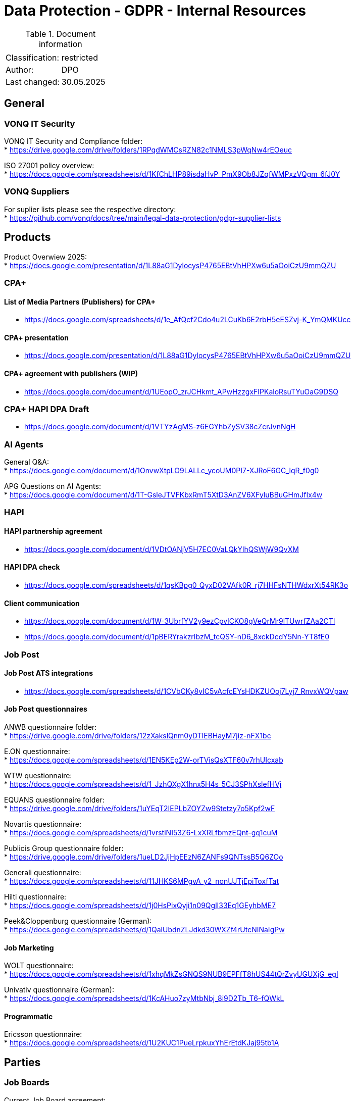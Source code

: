 = Data Protection - GDPR - Internal Resources

:toc:
:toclevels: 4

<<<

.Document information
|===
| | 
|Classification:
|restricted
|Author:
|DPO
|Last changed:
|30.05.2025
|===

== General ==

=== VONQ IT Security ===

VONQ IT Security and Compliance folder: +
* link:https://drive.google.com/drive/folders/1RPqdWMCsRZN82c1NMLS3pWqNw4rEOeuc[]

ISO 27001 policy overview: +
* link:https://docs.google.com/spreadsheets/d/1KfChLHP89isdaHvP_PmX9Ob8JZqfWMPxzVQgm_6fJ0Y[]

=== VONQ Suppliers ===

For suplier lists please see the respective directory: +
* link:https://github.com/vonq/docs/tree/main/legal-data-protection/gdpr-supplier-lists[]

== Products ==

Product Overwiew 2025: +
* link:https://docs.google.com/presentation/d/1L88aG1DylocysP4765EBtVhHPXw6u5aOoiCzU9mmQZU[]

=== CPA+ ===

==== List of Media Partners (Publishers) for CPA+ ====
* link:https://docs.google.com/spreadsheets/d/1e_AfQcf2Cdo4u2LCuKb6E2rbH5eESZvj-K_YmQMKUcc[]

==== CPA+ presentation ====
* link:https://docs.google.com/presentation/d/1L88aG1DylocysP4765EBtVhHPXw6u5aOoiCzU9mmQZU[]

==== CPA+ agreement with publishers (WIP) ====
* link:https://docs.google.com/document/d/1UEopO_zrJCHkmt_APwHzzgxFIPKaloRsuTYuOaG9DSQ[]

=== CPA+ HAPI DPA Draft ===
* link:https://docs.google.com/document/d/1VTYzAgMS-z6EGYhbZySV38cZcrJvnNgH[]

=== AI Agents ===

General Q&A: +
* link:https://docs.google.com/document/d/1OnvwXtpLO9LALLc_ycoUM0PI7-XJRoF6GC_lqR_f0g0[]

APG Questions on AI Agents: +
* link:https://docs.google.com/document/d/1T-GsleJTVFKbxRmT5XtD3AnZV6XFyluBBuGHmJfIx4w[]

=== HAPI ===

==== HAPI partnership agreement ====
* link:https://docs.google.com/document/d/1VDtOANjV5H7EC0VaLQkYlhQSWjW9QvXM[]

==== HAPI DPA check ====
* link:https://docs.google.com/spreadsheets/d/1qsKBpg0_QyxD02VAfk0R_rj7HHFsNTHWdxrXt54RK3o[]

==== Client communication ====
* link:https://docs.google.com/document/d/1W-3UbrfYV2y9ezCpvlCKO8gVeQrMr9lTUwrfZAa2CTI[]
* link:https://docs.google.com/document/d/1pBERYrakzrIbzM_tcQSY-nD6_8xckDcdY5Nn-YT8fE0[]

=== Job Post ===

==== Job Post ATS integrations ====

* link:https://docs.google.com/spreadsheets/d/1CVbCKy8vIC5vAcfcEYsHDKZUOoj7Lyj7_RnvxWQVpaw[]

==== Job Post questionnaires ====

ANWB questionnaire folder: +
* link:https://drive.google.com/drive/folders/12zXakslQnm0yDTlEBHayM7jiz-nFX1bc[]

E.ON questionnaire: +
* link:https://docs.google.com/spreadsheets/d/1EN5KEp2W-orTVisQsXTF60v7rhUIcxab[]

WTW questionnaire: +
* link:https://docs.google.com/spreadsheets/d/1_JzhQXgX1hnx5H4s_5CJ3SPhXslefHVj[]

EQUANS questionnaire folder: +
* link:https://drive.google.com/drive/folders/1uYEqT2IEPLbZOYZw9Stetzy7o5Kpf2wF[]

Novartis questionnaire: +
* link:https://docs.google.com/spreadsheets/d/1vrstiNI53Z6-LxXRLfbmzEQnt-gq1cuM[]

Publicis Group questionnaire folder: +
* link:https://drive.google.com/drive/folders/1ueLD2JjHpEEzN6ZANFs9QNTssB5Q6ZOo[]

Generali questionnaire: +
* link:https://docs.google.com/spreadsheets/d/11JHKS6MPgvA_y2_nonUJTjEpiToxfTat[]

Hilti questionnaire: +
* link:https://docs.google.com/spreadsheets/d/1j0HsPixQyji1n09QglI33Eq1GEyhbME7[]

Peek&Cloppenburg questionnaire (German): +
* link:https://docs.google.com/spreadsheets/d/1QalUbdnZLJdkd30WXZf4rUtcNINaIgPw[]

==== Job Marketing ====

WOLT questionnaire: +
* link:https://docs.google.com/spreadsheets/d/1xhqMkZsGNQS9NUB9EPFfT8hUS44tQrZvyUGUXjG_egI[]

Univativ questionnaire (German): +
* link:https://docs.google.com/spreadsheets/d/1KcAHuo7zyMtbNbj_8i9D2Tb_T6-fQWkL[]

==== Programmatic ====

Ericsson questionnaire: +
* link:https://docs.google.com/spreadsheets/d/1U2KUC1PueLrpkuxYhErEtdKJaj95tb1A[]

== Parties ==

=== Job Boards ===

Current Job Board agreement: +
* link:https://www.vonq.com/vonq-parnership-tcs-docx[]
